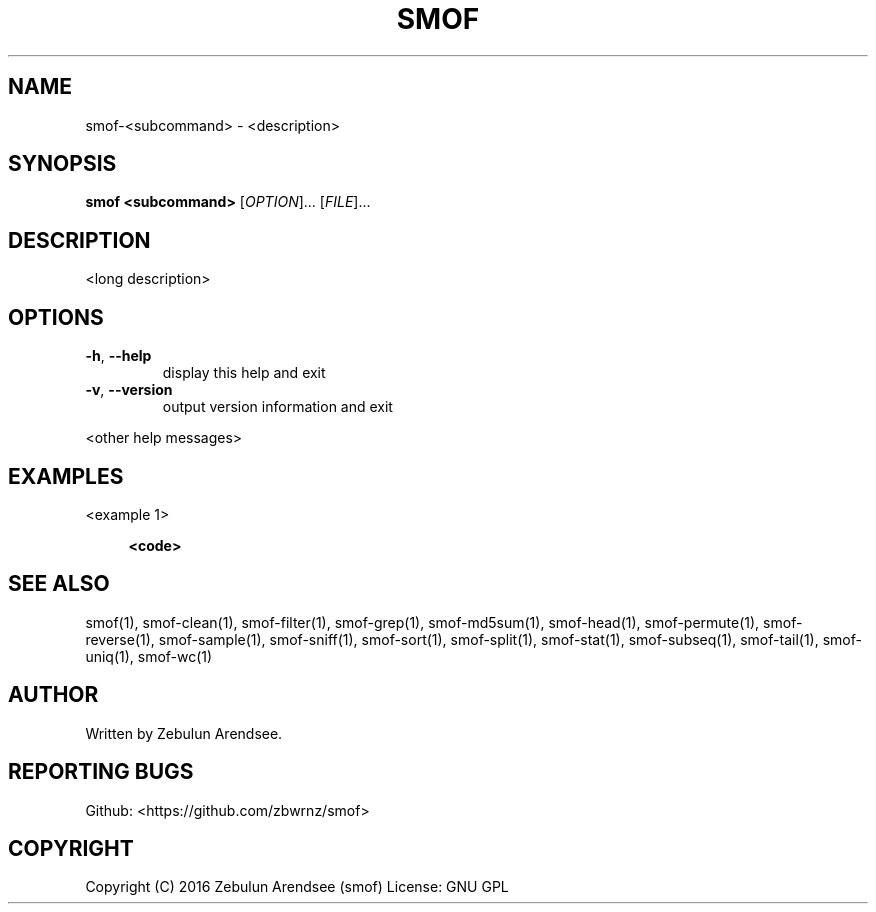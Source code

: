 .TH SMOF "1"

.SH NAME
smof-<subcommand> \- <description>

.SH SYNOPSIS
.B smof <subcommand>
[\fIOPTION\fR]... [\fIFILE\fR]...

.SH DESCRIPTION
.PP
<long description>

.SH OPTIONS

.TP
\fB\-h\fR, \fB\-\-help\fR
display this help and exit
.TP
\fB\-v\fR, \fB\-\-version\fR
output version information and exit
.PP

<other help messages>

.SH EXAMPLES

<example 1>
.sp
.RS 4
.nf
\fB
<code>
.fi \fR
.P
.RE
.P

.SH SEE ALSO

smof(1), smof-clean(1), smof-filter(1), smof-grep(1), smof-md5sum(1),
smof-head(1), smof-permute(1), smof-reverse(1), smof-sample(1), smof-sniff(1),
smof-sort(1), smof-split(1), smof-stat(1), smof-subseq(1), smof-tail(1),
smof-uniq(1), smof-wc(1)

.SH AUTHOR
Written by Zebulun Arendsee.

.SH "REPORTING BUGS"
Github: <https://github.com/zbwrnz/smof>

.SH COPYRIGHT

Copyright (C) 2016 Zebulun Arendsee (smof)
License: GNU GPL
